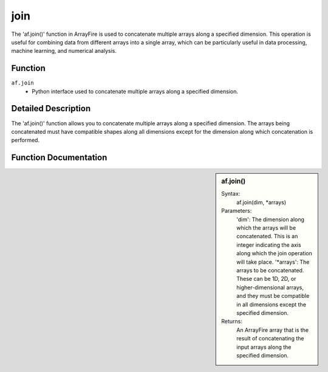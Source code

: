 join
====
The 'af.join()' function in ArrayFire is used to concatenate multiple arrays along a specified dimension. This operation is useful for combining data from different arrays into a single array, which can be particularly useful in data processing, machine learning, and numerical analysis.



Function
--------
:literal:`af.join`
    - Python interface used to concatenate multiple arrays along a specified dimension.

Detailed Description
--------------------
The 'af.join()' function allows you to concatenate multiple arrays along a specified dimension. The arrays being concatenated must have compatible shapes along all dimensions except for the dimension along which concatenation is performed.

Function Documentation
----------------------
.. sidebar:: af.join()

    Syntax:
        af.join(dim, \*arrays)
    
    Parameters:
        'dim': The dimension along which the arrays will be concatenated. This is an integer indicating the axis along which the join operation will take place.
        '\*arrays': The arrays to be concatenated. These can be 1D, 2D, or higher-dimensional arrays, and they must be compatible in all dimensions except the specified dimension.
    Returns:
        An ArrayFire array that is the result of concatenating the input arrays along the specified dimension.
